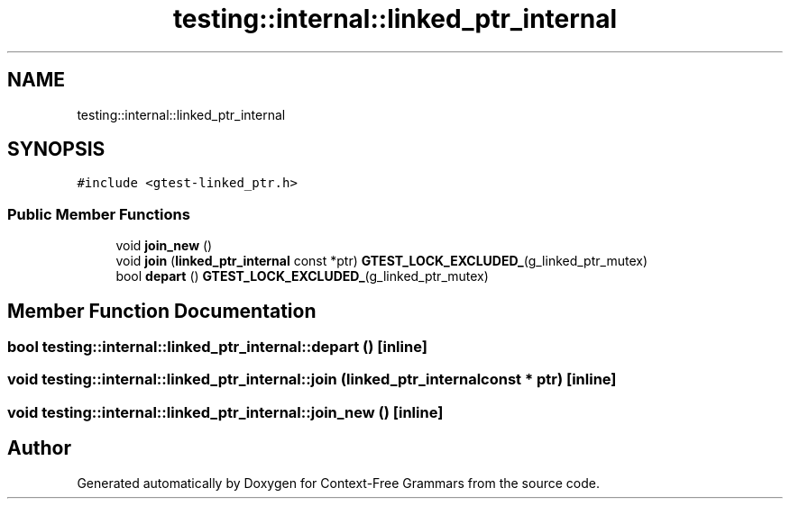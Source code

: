 .TH "testing::internal::linked_ptr_internal" 3 "Tue Jun 4 2019" "Context-Free Grammars" \" -*- nroff -*-
.ad l
.nh
.SH NAME
testing::internal::linked_ptr_internal
.SH SYNOPSIS
.br
.PP
.PP
\fC#include <gtest\-linked_ptr\&.h>\fP
.SS "Public Member Functions"

.in +1c
.ti -1c
.RI "void \fBjoin_new\fP ()"
.br
.ti -1c
.RI "void \fBjoin\fP (\fBlinked_ptr_internal\fP const *ptr) \fBGTEST_LOCK_EXCLUDED_\fP(g_linked_ptr_mutex)"
.br
.ti -1c
.RI "bool \fBdepart\fP () \fBGTEST_LOCK_EXCLUDED_\fP(g_linked_ptr_mutex)"
.br
.in -1c
.SH "Member Function Documentation"
.PP 
.SS "bool testing::internal::linked_ptr_internal::depart ()\fC [inline]\fP"

.SS "void testing::internal::linked_ptr_internal::join (\fBlinked_ptr_internal\fP const * ptr)\fC [inline]\fP"

.SS "void testing::internal::linked_ptr_internal::join_new ()\fC [inline]\fP"


.SH "Author"
.PP 
Generated automatically by Doxygen for Context-Free Grammars from the source code\&.
